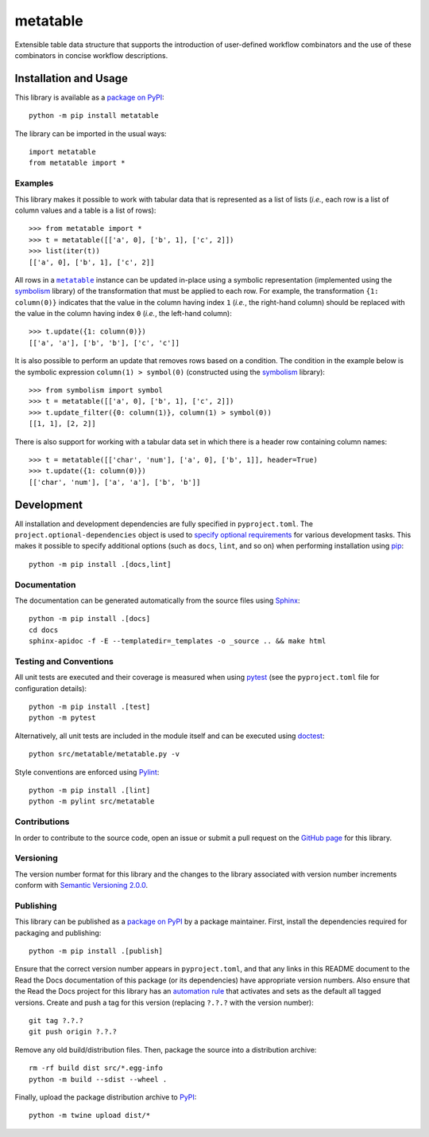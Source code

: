=========
metatable
=========

Extensible table data structure that supports the introduction of user-defined workflow combinators and the use of these combinators in concise workflow descriptions.

|pypi| |readthedocs| |actions| |coveralls|

.. |pypi| image:: https://badge.fury.io/py/metatable.svg
   :target: https://badge.fury.io/py/metatable
   :alt: PyPI version and link.

.. |readthedocs| image:: https://readthedocs.org/projects/metatable/badge/?version=latest
   :target: https://metatable.readthedocs.io/en/latest/?badge=latest
   :alt: Read the Docs documentation status.

.. |actions| image:: https://github.com/reity/metatable/workflows/lint-test-cover-docs/badge.svg
   :target: https://github.com/reity/metatable/actions/workflows/lint-test-cover-docs.yml
   :alt: GitHub Actions status.

.. |coveralls| image:: https://coveralls.io/repos/github/reity/metatable/badge.svg?branch=main
   :target: https://coveralls.io/github/reity/metatable?branch=main
   :alt: Coveralls test coverage summary.

Installation and Usage
----------------------
This library is available as a `package on PyPI <https://pypi.org/project/metatable>`__::

    python -m pip install metatable

The library can be imported in the usual ways::

    import metatable
    from metatable import *

Examples
^^^^^^^^
This library makes it possible to work with tabular data that is represented as a list of lists (*i.e.*, each row is a list of column values and a table is a list of rows)::

    >>> from metatable import *
    >>> t = metatable([['a', 0], ['b', 1], ['c', 2]])
    >>> list(iter(t))
    [['a', 0], ['b', 1], ['c', 2]]

.. |metatable| replace:: ``metatable``
.. _metatable: https://metatable.readthedocs.io/en/1.3.0/_source/metatable.html#metatable.metatable.metatable

All rows in a |metatable|_ instance can be updated in-place using a symbolic representation (implemented using the `symbolism <https://pypi.org/project/symbolism>`__ library) of the transformation that must be applied to each row. For example, the transformation ``{1: column(0)}`` indicates that the value in the column having index ``1`` (*i.e.*, the right-hand column) should be replaced with the value in the column having index ``0`` (*i.e.*, the left-hand column)::

    >>> t.update({1: column(0)})
    [['a', 'a'], ['b', 'b'], ['c', 'c']]

It is also possible to perform an update that removes rows based on a condition. The condition in the example below is the symbolic expression ``column(1) > symbol(0)`` (constructed using the `symbolism <https://pypi.org/project/symbolism>`__ library)::

    >>> from symbolism import symbol
    >>> t = metatable([['a', 0], ['b', 1], ['c', 2]])
    >>> t.update_filter({0: column(1)}, column(1) > symbol(0))
    [[1, 1], [2, 2]]

There is also support for working with a tabular data set in which there is a header row containing column names::

    >>> t = metatable([['char', 'num'], ['a', 0], ['b', 1]], header=True)
    >>> t.update({1: column(0)})
    [['char', 'num'], ['a', 'a'], ['b', 'b']]

Development
-----------
All installation and development dependencies are fully specified in ``pyproject.toml``. The ``project.optional-dependencies`` object is used to `specify optional requirements <https://peps.python.org/pep-0621>`__ for various development tasks. This makes it possible to specify additional options (such as ``docs``, ``lint``, and so on) when performing installation using `pip <https://pypi.org/project/pip>`__::

    python -m pip install .[docs,lint]

Documentation
^^^^^^^^^^^^^
The documentation can be generated automatically from the source files using `Sphinx <https://www.sphinx-doc.org>`__::

    python -m pip install .[docs]
    cd docs
    sphinx-apidoc -f -E --templatedir=_templates -o _source .. && make html

Testing and Conventions
^^^^^^^^^^^^^^^^^^^^^^^
All unit tests are executed and their coverage is measured when using `pytest <https://docs.pytest.org>`__ (see the ``pyproject.toml`` file for configuration details)::

    python -m pip install .[test]
    python -m pytest

Alternatively, all unit tests are included in the module itself and can be executed using `doctest <https://docs.python.org/3/library/doctest.html>`__::

    python src/metatable/metatable.py -v

Style conventions are enforced using `Pylint <https://pylint.pycqa.org>`__::

    python -m pip install .[lint]
    python -m pylint src/metatable

Contributions
^^^^^^^^^^^^^
In order to contribute to the source code, open an issue or submit a pull request on the `GitHub page <https://github.com/reity/metatable>`__ for this library.

Versioning
^^^^^^^^^^
The version number format for this library and the changes to the library associated with version number increments conform with `Semantic Versioning 2.0.0 <https://semver.org/#semantic-versioning-200>`__.

Publishing
^^^^^^^^^^
This library can be published as a `package on PyPI <https://pypi.org/project/metatable>`__ by a package maintainer. First, install the dependencies required for packaging and publishing::

    python -m pip install .[publish]

Ensure that the correct version number appears in ``pyproject.toml``, and that any links in this README document to the Read the Docs documentation of this package (or its dependencies) have appropriate version numbers. Also ensure that the Read the Docs project for this library has an `automation rule <https://docs.readthedocs.io/en/stable/automation-rules.html>`__ that activates and sets as the default all tagged versions. Create and push a tag for this version (replacing ``?.?.?`` with the version number)::

    git tag ?.?.?
    git push origin ?.?.?

Remove any old build/distribution files. Then, package the source into a distribution archive::

    rm -rf build dist src/*.egg-info
    python -m build --sdist --wheel .

Finally, upload the package distribution archive to `PyPI <https://pypi.org>`__::

    python -m twine upload dist/*
